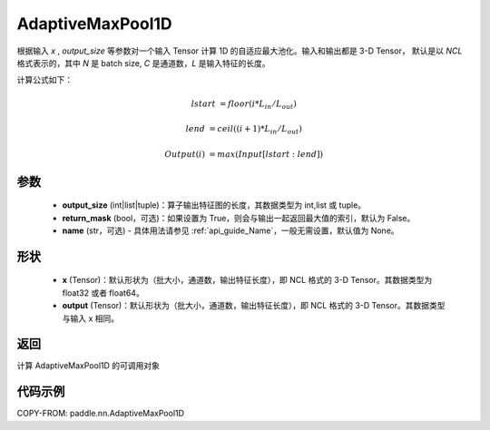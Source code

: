 .. _cn_api_paddle_nn_AdaptiveMaxPool1D:

AdaptiveMaxPool1D
-------------------------------

.. py:class:: paddle.nn.AdaptiveMaxPool1D(output_size, return_mask=False, name=None)

根据输入 `x` , `output_size` 等参数对一个输入 Tensor 计算 1D 的自适应最大池化。输入和输出都是 3-D Tensor，
默认是以 `NCL` 格式表示的，其中 `N` 是 batch size, `C` 是通道数，`L` 是输入特征的长度。

计算公式如下：

..  math::

    lstart &= floor(i * L_{in} / L_{out})

    lend &= ceil((i + 1) * L_{in} / L_{out})

    Output(i) &= max(Input[lstart:lend])


参数
:::::::::
    - **output_size** (int|list|tuple)：算子输出特征图的长度，其数据类型为 int,list 或 tuple。
    - **return_mask** (bool，可选)：如果设置为 True，则会与输出一起返回最大值的索引，默认为 False。
    - **name** (str，可选) - 具体用法请参见 :ref:`api_guide_Name`，一般无需设置，默认值为 None。

形状
:::::::::
    - **x** (Tensor)：默认形状为（批大小，通道数，输出特征长度），即 NCL 格式的 3-D Tensor。其数据类型为 float32 或者 float64。
    - **output** (Tensor)：默认形状为（批大小，通道数，输出特征长度），即 NCL 格式的 3-D Tensor。其数据类型与输入 x 相同。

返回
:::::::::
计算 AdaptiveMaxPool1D 的可调用对象


代码示例
:::::::::

COPY-FROM: paddle.nn.AdaptiveMaxPool1D
